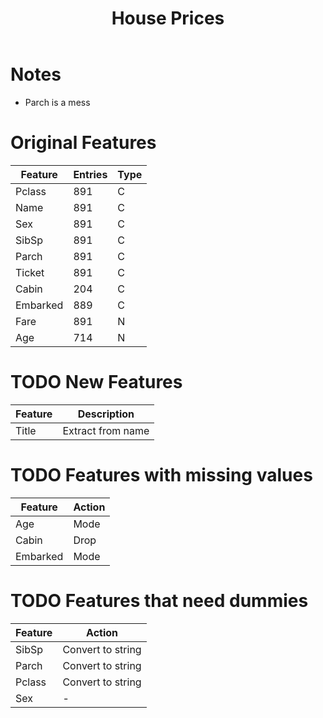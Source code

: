 #+TITLE: House Prices
* Notes
- Parch is a mess
* Original Features
| Feature  | Entries | Type |
|----------+---------+------+
| Pclass   |     891 | C    |
| Name     |     891 | C    |
| Sex      |     891 | C    |
| SibSp    |     891 | C    |
| Parch    |     891 | C    |
| Ticket   |     891 | C    |
| Cabin    |     204 | C    |
| Embarked |     889 | C    |
| Fare     |     891 | N    |
| Age      |     714 | N    |
|----------+---------+------+
* TODO New Features
| Feature | Description       |
|---------+-------------------|
| Title   | Extract from name |
|---------+-------------------|
* TODO Features with missing values
| Feature  | Action |
|----------+--------|
| Age      | Mode   |
| Cabin    | Drop   |
| Embarked | Mode   |
|----------+--------|
* TODO Features that need dummies
| Feature | Action            |
|---------+-------------------|
| SibSp   | Convert to string |
| Parch   | Convert to string |
| Pclass  | Convert to string |
| Sex     | -                 |
|---------+-------------------|
